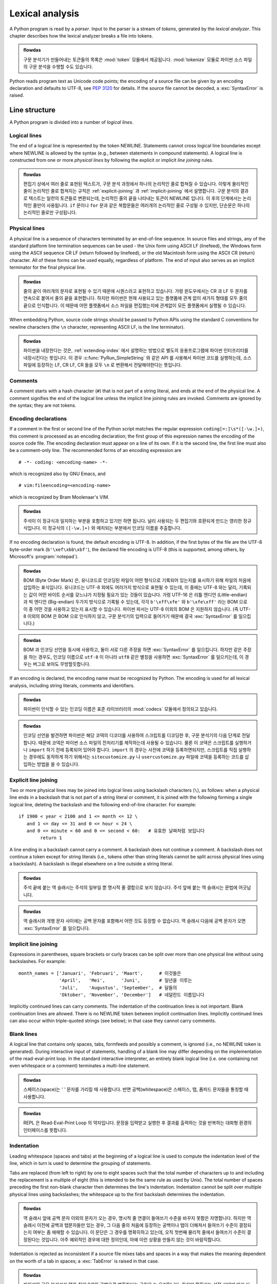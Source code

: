 
.. _lexical:

****************
Lexical analysis
****************

.. index:: lexical analysis, parser, token

A Python program is read by a *parser*.  Input to the parser is a stream of
*tokens*, generated by the *lexical analyzer*.  This chapter describes how the
lexical analyzer breaks a file into tokens.

.. admonition:: flowdas

   구문 분석기가 만들어내는 토큰들의 목록은 :mod:`token` 모듈에서 제공됩니다. :mod:`tokenize` 모듈로 파이썬 소스 파일의 구문 분석을
   수행할 수도 있습니다.

Python reads program text as Unicode code points; the encoding of a source file
can be given by an encoding declaration and defaults to UTF-8, see :pep:`3120`
for details.  If the source file cannot be decoded, a :exc:`SyntaxError` is
raised.


.. _line-structure:

Line structure
==============

.. index:: line structure

A Python program is divided into a number of *logical lines*.


.. _logical-lines:

Logical lines
-------------

.. index:: logical line, physical line, line joining, NEWLINE token

The end of a logical line is represented by the token NEWLINE.  Statements
cannot cross logical line boundaries except where NEWLINE is allowed by the
syntax (e.g., between statements in compound statements). A logical line is
constructed from one or more *physical lines* by following the explicit or
implicit *line joining* rules.

.. admonition:: flowdas

   편집기 상에서 여러 줄로 표현된 텍스트가, 구문 분석 과정에서 하나의 논리적인 줄로 합쳐질 수 있습니다.
   이렇게 물리적인 줄이 논리적인 줄로 합쳐지는 규칙은 :ref:`explicit-joining` 과 :ref:`implicit-joining` 에서 설명합니다.
   구문 분석의 결과로 텍스트는 일련의 토큰들로 변환되는데, 논리적인 줄의 끝을 나타내는 토큰이 NEWLINE 입니다. 이 후의 단계에서는
   논리적인 줄만이 사용됩니다. ``if`` 문이나 ``for`` 문과 같은 복합문들은 여러개의 논리적인 줄로 구성될 수 있지만,
   단순문은 하나의 논리적인 줄로만 구성됩니다.

.. _physical-lines:

Physical lines
--------------

A physical line is a sequence of characters terminated by an end-of-line
sequence.  In source files and strings, any of the standard platform line
termination sequences can be used - the Unix form using ASCII LF (linefeed),
the Windows form using the ASCII sequence CR LF (return followed by linefeed),
or the old Macintosh form using the ASCII CR (return) character.  All of these
forms can be used equally, regardless of platform. The end of input also serves
as an implicit terminator for the final physical line.

.. admonition:: flowdas

   줄의 끝이 여러개의 문자로 표현될 수 있기 때문에 시퀀스라고 표현하고 있습니다. 가령 윈도우에서는 CR 과 LF 두 문자를
   연속으로 붙여서 줄의 끝을 표현합니다. 하지만 파이썬은 현재 사용되고 있는 플랫폼에 관계 없이 세가지 형태를 모두 줄의
   끝으로 인식합니다. 이 때문에 어떤 플랫폼에서 소스 파일을 편집했는지에 관계없이 모든 플랫폼에서 실행될 수 있습니다.

When embedding Python, source code strings should be passed to Python APIs using
the standard C conventions for newline characters (the ``\n`` character,
representing ASCII LF, is the line terminator).

.. admonition:: flowdas

   파이썬을 내장한다는 것은, :ref:`extending-index` 에서 설명하는 방법으로 별도의 응용프로그램에 파이썬 인터프리터를
   내장시킨다는 뜻입니다. 이 경우 :c:func:`PyRun_SimpleString` 와 같은 API 를 사용해서 파이썬 코드를 실행하는데,
   소스 파일에 등장하는 LF, CR LF, CR 들을 모두 ``\n`` 로 변환해서 전달해야한다는 뜻입니다.

.. _comments:

Comments
--------

.. index:: comment, hash character
   single: # (hash); comment

A comment starts with a hash character (``#``) that is not part of a string
literal, and ends at the end of the physical line.  A comment signifies the end
of the logical line unless the implicit line joining rules are invoked. Comments
are ignored by the syntax; they are not tokens.


.. _encodings:

Encoding declarations
---------------------

.. index:: source character set, encoding declarations (source file)
   single: # (hash); source encoding declaration

If a comment in the first or second line of the Python script matches the
regular expression ``coding[=:]\s*([-\w.]+)``, this comment is processed as an
encoding declaration; the first group of this expression names the encoding of
the source code file. The encoding declaration must appear on a line of its
own. If it is the second line, the first line must also be a comment-only line.
The recommended forms of an encoding expression are ::

   # -*- coding: <encoding-name> -*-

which is recognized also by GNU Emacs, and ::

   # vim:fileencoding=<encoding-name>

which is recognized by Bram Moolenaar's VIM.

.. admonition:: flowdas

   주석이 이 정규식과 일치하는 부분을 포함하고 있기만 하면 됩니다. 널리 사용되는 두 편집기와 호환되게 만드는 영리한 정규식입니다.
   이 정규식의 ``([-\w.]+)`` 와 매치되는 부분에서 인코딩 이름을 추출합니다.

If no encoding declaration is found, the default encoding is UTF-8.  In
addition, if the first bytes of the file are the UTF-8 byte-order mark
(``b'\xef\xbb\xbf'``), the declared file encoding is UTF-8 (this is supported,
among others, by Microsoft's :program:`notepad`).

.. admonition:: flowdas

   BOM (Byte Order Mark) 은, 유니코드로 인코딩된 파일이 어떤 형식으로 기록되어 있는지를 표시하기 위해
   파일의 처음에 삽입하는 표식입니다. 유니코드는 UTF-8 외에도 여러가지 방식으로 표현될 수 있는데,
   이 중에는 UTF-8 와는 달리, 기록되는 값이 어떤 바이트 순서를 갖느냐가 지정될 필요가 있는 것들이 있습니다.
   가령 UTF-16 은 리틀 엔디언 (Little-endian) 과 빅 엔디언 (Big-endian) 두가지 방식으로 기록될 수 있는데,
   각각 ``b'\xff\xfe'`` 와 ``b'\xfe\xff'`` 라는 BOM 으로 이 중 어떤 것을 사용하고 있는지 표시할 수 있습니다.
   파이썬 파서는 UTF-8 이외의 BOM 은 지원하지 않습니다. (즉 UTF-8 이외의 BOM 은 BOM 으로 인식하지 않고,
   구문 분석기의 입력으로 들어가기 때문에 결국 :exc:`SyntaxError` 를 일으킵니다.)

.. admonition:: flowdas

   BOM 과 인코딩 선언을 동시에 사용하고, 둘이 서로 다른 주장을 하면 :exc:`SyntaxError` 를 일으킵니다.
   하지만 같은 주장을 하는 경우도, 인코딩 이름으로 ``utf-8`` 이 아니라 ``utf8`` 같은 별칭을 사용하면
   :exc:`SyntaxError` 를 일으키는데, 이 경우는 버그로 보아도 무방할듯합니다.

If an encoding is declared, the encoding name must be recognized by Python. The
encoding is used for all lexical analysis, including string literals, comments
and identifiers.

.. XXX there should be a list of supported encodings.

.. admonition:: flowdas

   파이썬이 인식할 수 있는 인코딩 이름은 표준 라이브러리의 :mod:`codecs` 모듈에서 정의되고 있습니다.

.. admonition:: flowdas

   인코딩 선언을 발견하면 파이썬은 해당 코덱의 디코더를 사용하여 스크립트를 디코딩한 후, 구문 분석기의 다음 단계로 전달합니다.
   때문에 코덱은 파이썬 소스 파일의 전처리기를 제작하는데 사용될 수 있습니다. 물론 이 코덱은 스크립트를 실행하거나
   ``import`` 하기 전에 등록되어 있어야 합니다. ``import`` 의 경우는 사전에 코덱을 등록하면되지만, 스크립트를 직접
   실행하는 경우에도 동작하게 하기 위해서는 ``sitecustomize.py`` 나 ``usercustomize.py`` 파일에 코덱을
   등록하는 코드를 삽입하는 방법을 쓸 수 있습니다.

.. _explicit-joining:

Explicit line joining
---------------------

.. index:: physical line, line joining, line continuation, backslash character

Two or more physical lines may be joined into logical lines using backslash
characters (``\``), as follows: when a physical line ends in a backslash that is
not part of a string literal or comment, it is joined with the following forming
a single logical line, deleting the backslash and the following end-of-line
character.  For example::

   if 1900 < year < 2100 and 1 <= month <= 12 \
      and 1 <= day <= 31 and 0 <= hour < 24 \
      and 0 <= minute < 60 and 0 <= second < 60:   # 유효한 날짜처럼 보입니다
           return 1

A line ending in a backslash cannot carry a comment.  A backslash does not
continue a comment.  A backslash does not continue a token except for string
literals (i.e., tokens other than string literals cannot be split across
physical lines using a backslash).  A backslash is illegal elsewhere on a line
outside a string literal.

.. admonition:: flowdas

   주석 끝에 붙는 역 슬래시는 주석의 일부일 뿐 명시적 줄 결합으로 보지 않습니다.
   주석 앞에 붙는 역 슬래시는 문법에 어긋납니다.

.. admonition:: flowdas

   역 슬래시와 개행 문자 사이에는 공백 문자를 포함해서 어떤 것도 등장할 수 없습니다.
   역 슬래시 다음에 공백 문자가 오면 :exc:`SyntaxError` 를 일으킵니다.


.. _implicit-joining:

Implicit line joining
---------------------

Expressions in parentheses, square brackets or curly braces can be split over
more than one physical line without using backslashes. For example::

   month_names = ['Januari', 'Februari', 'Maart',      # 이것들은
                  'April',   'Mei',      'Juni',       # 일년을 이루는
                  'Juli',    'Augustus', 'September',  # 달들의
                  'Oktober', 'November', 'December']   # 네덜란드 이름입니다

Implicitly continued lines can carry comments.  The indentation of the
continuation lines is not important.  Blank continuation lines are allowed.
There is no NEWLINE token between implicit continuation lines.  Implicitly
continued lines can also occur within triple-quoted strings (see below); in that
case they cannot carry comments.


.. _blank-lines:

Blank lines
-----------

.. index:: single: blank line

A logical line that contains only spaces, tabs, formfeeds and possibly a
comment, is ignored (i.e., no NEWLINE token is generated).  During interactive
input of statements, handling of a blank line may differ depending on the
implementation of the read-eval-print loop.  In the standard interactive
interpreter, an entirely blank logical line (i.e. one containing not even
whitespace or a comment) terminates a multi-line statement.

.. admonition:: flowdas

   스페이스(space)는 `' '` 문자를 가리킬 때 사용합니다. 반면 공백(whitespace)은 스페이스, 탭, 폼피드 문자들을 통칭할
   때 사용합니다.

.. admonition:: flowdas

   REPL 은 Read-Eval-Print Loop 의 약자입니다. 문장을 입력받고 실행한 후 결과를 출력하는 것을 반복하는 대화형 환경의
   인터페이스를 뜻합니다.


.. _indentation:

Indentation
-----------

.. index:: indentation, leading whitespace, space, tab, grouping, statement grouping

Leading whitespace (spaces and tabs) at the beginning of a logical line is used
to compute the indentation level of the line, which in turn is used to determine
the grouping of statements.

Tabs are replaced (from left to right) by one to eight spaces such that the
total number of characters up to and including the replacement is a multiple of
eight (this is intended to be the same rule as used by Unix).  The total number
of spaces preceding the first non-blank character then determines the line's
indentation.  Indentation cannot be split over multiple physical lines using
backslashes; the whitespace up to the first backslash determines the
indentation.

.. admonition:: flowdas

   역 슬래시 앞에 공백 문자 이외의 문자가 오는 경우, 명시적 줄 연결이 들여쓰기 수준을 바꾸지 못함은 자명합니다.
   하지만 역 슬래시 이전에 공백과 탭문자들만 있는 경우, 그 다음 줄의 처음에 등장하는 공백이나 탭이 더해져서 들여쓰기 수준이
   결정되는지 여부는 좀 애매할 수 있습니다. 이 문단은 그 경우를 명확히하고 있는데, 오직 첫번째 물리적 줄에서 들여쓰기 수준이
   결정된다는 것입니다. 아주 예외적인 경우에 대한 정의인데, 아예 이런 상황을 만들지 않는 것이 바람직합니다.

Indentation is rejected as inconsistent if a source file mixes tabs and spaces
in a way that makes the meaning dependent on the worth of a tab in spaces; a
:exc:`TabError` is raised in that case.

.. admonition:: flowdas

   파이썬의 구문 분석기가 탭을 최대 8개의 공백으로 변환한다는 규칙은 늘 유지됩니다. 하지만 편집기는 설정 상태에 따라
   다른 값을 사용하고 있을 수 있습니다. 만약 이 설정 상태에 따라 코드가 다르게 해석될 수 있다면 문제점을 발견하기가
   무척 어렵게 됩니다. 때문에 이런 가능성이 있는 경우 :exc:`TabError` 를 일으킵니다. 탭과 공백을 섞어 쓰더라도,
   다르게 해석될 여지가 없는 경우는 예외를 발생시키지 않습니다. 다르게 해석된다는 것은 문장들의 묶음이 다르게 결정된다는
   것을 뜻합니다.

.. admonition:: flowdas

   :exc:`TabError` 는 :exc:`SyntaxError` 의 서브 클래스입니다. 이처럼 구문분석 단계에서 발생하는 오류는
   :exc:`SyntaxError` 로 이어집니다.

**Cross-platform compatibility note:** because of the nature of text editors on
non-UNIX platforms, it is unwise to use a mixture of spaces and tabs for the
indentation in a single source file.  It should also be noted that different
platforms may explicitly limit the maximum indentation level.

A formfeed character may be present at the start of the line; it will be ignored
for the indentation calculations above.  Formfeed characters occurring elsewhere
in the leading whitespace have an undefined effect (for instance, they may reset
the space count to zero).

.. index:: INDENT token, DEDENT token

The indentation levels of consecutive lines are used to generate INDENT and
DEDENT tokens, using a stack, as follows.

Before the first line of the file is read, a single zero is pushed on the stack;
this will never be popped off again.  The numbers pushed on the stack will
always be strictly increasing from bottom to top.  At the beginning of each
logical line, the line's indentation level is compared to the top of the stack.
If it is equal, nothing happens. If it is larger, it is pushed on the stack, and
one INDENT token is generated.  If it is smaller, it *must* be one of the
numbers occurring on the stack; all numbers on the stack that are larger are
popped off, and for each number popped off a DEDENT token is generated.  At the
end of the file, a DEDENT token is generated for each number remaining on the
stack that is larger than zero.

Here is an example of a correctly (though confusingly) indented piece of Python
code::

   def perm(l):
           # l 의 모든 순열의 리스트를 계산합니다
       if len(l) <= 1:
                     return [l]
       r = []
       for i in range(len(l)):
                s = l[:i] + l[i+1:]
                p = perm(s)
                for x in p:
                 r.append(l[i:i+1] + x)
       return r

The following example shows various indentation errors::

    def perm(l):                       # 에러: 첫 줄을 들여쓰기 했습니다
   for i in range(len(l)):             # 에러: 들여쓰지 않았습니다
       s = l[:i] + l[i+1:]
           p = perm(l[:i] + l[i+1:])   # 에러: 예기치 않은 들여쓰기
           for x in p:
                   r.append(l[i:i+1] + x)
               return r                # 에러: 일관성 없는 내어쓰기

(Actually, the first three errors are detected by the parser; only the last
error is found by the lexical analyzer --- the indentation of ``return r`` does
not match a level popped off the stack.)


.. _whitespace:

Whitespace between tokens
-------------------------

Except at the beginning of a logical line or in string literals, the whitespace
characters space, tab and formfeed can be used interchangeably to separate
tokens.  Whitespace is needed between two tokens only if their concatenation
could otherwise be interpreted as a different token (e.g., ab is one token, but
a b is two tokens).

.. admonition:: flowdas

   반대로 토큰 사이에 공백이 꼭 필요하지 않은 경우에, 공백을 넣는 것은 공백을 넣지 않은 것과 동일한 결과를 줍니다.
   가령 `-5` 는 `-` 와 `5` 두개의 토큰으로 구성됩니다. 이를 `- 5` 로 써도 같은 결과를 줍니다.
   또한 ``' hello '.strip()`` 처럼 리터럴의 메서드를 호출하는 것은 자연스러운 표현입니다. 하지만 숫자 리터럴의 경우는
   ``.`` 이 소수점으로 해석되기 때문에 사용하기가 곤란합니다. 이런 경우 ``.`` 앞에 공백을 삽입하면 됩니다. ``7 .bit_length()``. (물론 괄호로 둘러싸도 됩니다.)


.. _other-tokens:

Other tokens
============

Besides NEWLINE, INDENT and DEDENT, the following categories of tokens exist:
*identifiers*, *keywords*, *literals*, *operators*, and *delimiters*. Whitespace
characters (other than line terminators, discussed earlier) are not tokens, but
serve to delimit tokens. Where ambiguity exists, a token comprises the longest
possible string that forms a legal token, when read from left to right.


.. _identifiers:

Identifiers and keywords
========================

.. index:: identifier, name

Identifiers (also referred to as *names*) are described by the following lexical
definitions.

The syntax of identifiers in Python is based on the Unicode standard annex
UAX-31, with elaboration and changes as defined below; see also :pep:`3131` for
further details.

Within the ASCII range (U+0001..U+007F), the valid characters for identifiers
are the same as in Python 2.x: the uppercase and lowercase letters ``A`` through
``Z``, the underscore ``_`` and, except for the first character, the digits
``0`` through ``9``.

Python 3.0 introduces additional characters from outside the ASCII range (see
:pep:`3131`).  For these characters, the classification uses the version of the
Unicode Character Database as included in the :mod:`unicodedata` module.

Identifiers are unlimited in length.  Case is significant.

.. admonition:: flowdas

   대소문자가 구분된다는 뜻입니다. 유니코드에서는 대문자와 소문자외에도 타이틀문자가 있습니다.
   주로 여러개의 글자가 합쳐서 만들어진 글자들 때문인데, 제목으로 사용되는 단어들을 첫글자만 대문자로 만드는 경우를 위한 것입니다.
   이 세가지를 모두 지칭하기 위해 케이스라는 단어를 사용합니다.

.. productionlist::
   identifier: `xid_start` `xid_continue`*
   id_start: <all characters in general categories Lu, Ll, Lt, Lm, Lo, Nl, the underscore, and characters with the Other_ID_Start property>
   id_continue: <all characters in `id_start`, plus characters in the categories Mn, Mc, Nd, Pc and others with the Other_ID_Continue property>
   xid_start: <all characters in `id_start` whose NFKC normalization is in "id_start xid_continue*">
   xid_continue: <all characters in `id_continue` whose NFKC normalization is in "id_continue*">

The Unicode category codes mentioned above stand for:

.. admonition:: flowdas

   유니코드에서 엄밀히 정의된 개념을 나타내는 것들이기 때문에, 대부분 번역하지 않고 그대로 둡니다.

* *Lu* - uppercase letters
* *Ll* - lowercase letters
* *Lt* - titlecase letters
* *Lm* - modifier letters
* *Lo* - other letters
* *Nl* - letter numbers
* *Mn* - nonspacing marks
* *Mc* - spacing combining marks
* *Nd* - decimal numbers
* *Pc* - connector punctuations
* *Other_ID_Start* - explicit list of characters in `PropList.txt
  <http://www.unicode.org/Public/11.0.0/ucd/PropList.txt>`_ to support backwards
  compatibility
* *Other_ID_Continue* - likewise

.. admonition:: flowdas

   *Other_ID_Start* 는 6개의 유니코드 문자 U+1885, U+1886, U+2118, U+212E, U+309B, U+309C 를,
   *Other_ID_Continue* 는 12개의 유니코드 문자: U+00B7, U+0387, U+1369..U+1371, U+19DA 를 뜻합니다.

All identifiers are converted into the normal form NFKC while parsing; comparison
of identifiers is based on NFKC.

.. admonition:: flowdas

   유니코드에는 그 생김새와 역할이 동일함에도 불구하고 다른 코드가 할당되어 있는 문자들이 있습니다. 생김새가 다르더라도
   의미적으로 동등한 경우도 있습니다. 이런 문자들을 다른 것으로 인식한다면, 편집기를 통해 사용자는 같은 식별자를 쓰고
   있다고 생각하지만, 실제로 파이썬은 다른 식별자로 취급하고 있는 경우가 발생할 수 있습니다. 이런 경우를 최소화하기 위해
   식별자를 정규화(normalization)라는 과정을 거쳐 어떤 표준적인 형태로 변경한 후에 비교합니다. 유니코드가 정의하고 있는
   정규화 방법은 여러가지가 있습니다: NFD, NFC, NFKD, NFKC. 이 중 식별자의 비교에 사용하고 있는 NFKC 는
   NFKD(호환 분해, compatibility decomposition)후에 정준 결합(canonical composition)하는 방식입니다.
   한글의 경우를 예로 들어보자면, `오`(U+C624) 를 호환 분해 하면 `ㅇㅗ`(U+110B, U+1169; 한글 조합형 자모 영역) 가 됩니다.
   이를 다시 정준 결합하면 `오`(U+C624) 가 됩니다. 원래 값과 같은 값이 되어 쓸데없는 짓을 한 것처럼 보이겠지만, 원래 값이
   (비슷한 모양이지만 사실은 다른 코드 값을 갖는) `ㅇㅗ`(U+3147, U+3157; 한글 호환 자모 영역) 인 경우도 `오` (U+C624)로
   변환됨에 주목한다면, 그 목적을 짐작할 수 있을 것입니다. 정규화의 세부 사항은 이 예 보다는 훨씬 다양한 상황을 다룹니다.
   자세한 내용은 유니코드 표준 부속서 UAX-15 에서 찾을 수 있습니다. 파이썬의 표준 라이브러리 :mod:`unicodedata` 는
   :func:`unicodedata.normalize()` 라는 함수를 통해 정규화를 제공하고 있습니다.
   ``normalize('NFKC', 'ㅇㅗ')`` 를 실행하면 `오` 가 얻어집니다. 이 때문에 ``오=5; print(ㅇㅗ)`` 는 두 변수를
   같은 것으로 취급합니다. 하지만 ASCII 이외의 유니코드를 식별자로 사용하지 않는다면 이런 문제를 만날 일은 없습니다.
   마지막으로 macOS 를 사용하는 경우, OS 가 출력할 때 NFKC 를 적용하기 때문에 분해된 형태를 보기가 어렵습니다.
   이런 경우 문자열의 길이를 확인하면 됩니다.

A non-normative HTML file listing all valid identifier characters for Unicode
4.1 can be found at
https://www.dcl.hpi.uni-potsdam.de/home/loewis/table-3131.html.

.. admonition:: flowdas

   *ID_Start* 와 *ID_Continue* 를 목록화하고 있는데, 브라우저가 폰트를 지원하는 문자들은 그 모습을 볼 수 있도록 구성되어
   있습니다.


.. _keywords:

Keywords
--------

.. index::
   single: keyword
   single: reserved word

The following identifiers are used as reserved words, or *keywords* of the
language, and cannot be used as ordinary identifiers.  They must be spelled
exactly as written here:

.. sourcecode:: text

   False      await      else       import     pass
   None       break      except     in         raise
   True       class      finally    is         return
   and        continue   for        lambda     try
   as         def        from       nonlocal   while
   assert     del        global     not        with
   async      elif       if         or         yield

.. admonition:: flowdas

   파이썬 3.6 까지는 await 와 async 가 이 목록에 포함되지 않았습니다. 이 것들은 평소에는 일반 식별자로 사용될 수 있었는데,
   코루틴의 바디에서는 키워드로 취급되었습니다.
   또한, async 를 식별자로 사용하더라도 ``async def`` 와 같은 문맥에서는 식별자로 인식되지 않았습니다.

   파이썬 3.7 부터는 async 와 await 모두 정식 키워드가 됩니다. 때문에 어느 곳에서도 식별자로 사용될 수 없습니다.

.. index::
   single: _, identifiers
   single: __, identifiers

.. _id-classes:

Reserved classes of identifiers
-------------------------------

Certain classes of identifiers (besides keywords) have special meanings.  These
classes are identified by the patterns of leading and trailing underscore
characters:

``_*``
   Not imported by ``from module import *``.  The special identifier ``_`` is used
   in the interactive interpreter to store the result of the last evaluation; it is
   stored in the :mod:`builtins` module.  When not in interactive mode, ``_``
   has no special meaning and is not defined. See section :ref:`import`.

   .. admonition:: flowdas

      식별자가 이런 형태를 갖고 있더라도, ``__all__`` 변수에 포함되어 있다면 ``from module import *`` 에
      의해 임포트 됩니다.

   .. note::

      The name ``_`` is often used in conjunction with internationalization;
      refer to the documentation for the :mod:`gettext` module for more
      information on this convention.

      .. admonition:: flowdas

         예를 들어, :func:`gettext.install()` 함수는 ``_()`` 함수를 :mod:`builtins` 모듈에 설치합니다.
         이 함수는 국제화 과정에서 변환되어야 하는 문자열들을 이런 형태로 감싸는데 사용됩니다. ``_('hello')``.

``__*__``
   System-defined names. These names are defined by the interpreter and its
   implementation (including the standard library).  Current system names are
   discussed in the :ref:`specialnames` section and elsewhere.  More will likely
   be defined in future versions of Python.  *Any* use of ``__*__`` names, in
   any context, that does not follow explicitly documented use, is subject to
   breakage without warning.

``__*``
   Class-private names.  Names in this category, when used within the context of a
   class definition, are re-written to use a mangled form to help avoid name
   clashes between "private" attributes of base and derived classes. See section
   :ref:`atom-identifiers`.


.. _literals:

Literals
========

.. index:: literal, constant

Literals are notations for constant values of some built-in types.


.. index:: string literal, bytes literal, ASCII
   single: ' (single quote); string literal
   single: " (double quote); string literal
   single: u'; string literal
   single: u"; string literal
.. _strings:

String and Bytes literals
-------------------------

String literals are described by the following lexical definitions:

.. productionlist::
   stringliteral: [`stringprefix`](`shortstring` | `longstring`)
   stringprefix: "r" | "u" | "R" | "U" | "f" | "F"
               : | "fr" | "Fr" | "fR" | "FR" | "rf" | "rF" | "Rf" | "RF"
   shortstring: "'" `shortstringitem`* "'" | '"' `shortstringitem`* '"'
   longstring: "'''" `longstringitem`* "'''" | '"""' `longstringitem`* '"""'
   shortstringitem: `shortstringchar` | `stringescapeseq`
   longstringitem: `longstringchar` | `stringescapeseq`
   shortstringchar: <any source character except "\" or newline or the quote>
   longstringchar: <any source character except "\">
   stringescapeseq: "\" <any source character>

.. productionlist::
   bytesliteral: `bytesprefix`(`shortbytes` | `longbytes`)
   bytesprefix: "b" | "B" | "br" | "Br" | "bR" | "BR" | "rb" | "rB" | "Rb" | "RB"
   shortbytes: "'" `shortbytesitem`* "'" | '"' `shortbytesitem`* '"'
   longbytes: "'''" `longbytesitem`* "'''" | '"""' `longbytesitem`* '"""'
   shortbytesitem: `shortbyteschar` | `bytesescapeseq`
   longbytesitem: `longbyteschar` | `bytesescapeseq`
   shortbyteschar: <any ASCII character except "\" or newline or the quote>
   longbyteschar: <any ASCII character except "\">
   bytesescapeseq: "\" <any ASCII character>

One syntactic restriction not indicated by these productions is that whitespace
is not allowed between the :token:`stringprefix` or :token:`bytesprefix` and the
rest of the literal. The source character set is defined by the encoding
declaration; it is UTF-8 if no encoding declaration is given in the source file;
see section :ref:`encodings`.

.. index:: triple-quoted string, Unicode Consortium, raw string
   single: """; string literal
   single: '''; string literal

In plain English: Both types of literals can be enclosed in matching single quotes
(``'``) or double quotes (``"``).  They can also be enclosed in matching groups
of three single or double quotes (these are generally referred to as
*triple-quoted strings*).  The backslash (``\``) character is used to escape
characters that otherwise have a special meaning, such as newline, backslash
itself, or the quote character.

.. index::
   single: b'; bytes literal
   single: b"; bytes literal

Bytes literals are always prefixed with ``'b'`` or ``'B'``; they produce an
instance of the :class:`bytes` type instead of the :class:`str` type.  They
may only contain ASCII characters; bytes with a numeric value of 128 or greater
must be expressed with escapes.

.. index::
   single: r'; raw string literal
   single: r"; raw string literal

Both string and bytes literals may optionally be prefixed with a letter ``'r'``
or ``'R'``; such strings are called :dfn:`raw strings` and treat backslashes as
literal characters.  As a result, in string literals, ``'\U'`` and ``'\u'``
escapes in raw strings are not treated specially. Given that Python 2.x's raw
unicode literals behave differently than Python 3.x's the ``'ur'`` syntax
is not supported.

.. admonition:: flowdas

   파이썬 2.x 에서는 문자열 리터럴의 앞에 `'ur'` 을 붙여서 날 유니코드 리터럴을 만들 수 있는데,
   이 경우는 특별히 `'\U'` 와 `'\u'` 이스케이프를 유니코드 문자열에서와 동일하게 처리합니다.
   파이썬 3.x 는 이 기능을 지원하지 않습니다.

   한편 파이썬 3.0 에서는 기본 문자열이 유니코드이기 때문에 리터럴 앞에 `'u'` 를 붙이는 표현을 지원하지 않았으나,
   파이썬 2.x 와 3.x 에서 동시에 실행될 수 있는 코드 작성을 지원하기 위해 파이썬 3.3 부터 지원하기 시작했습니다.
   그런데 `'ur'` 을 붙이는 경우는 `'r'` 을 붙이는 경우와 동일한 결과를 주어야 하는데, 앞서 언급한 것처럼
   `'\U'` 와 `'\u'` 이스케이프 지원여부에 있어서 이미 파이썬 2.x 와 차이가 나기 시작했습니다.
   이 때문에 `'ur'` 을 붙이는 리터럴을 지원하지 않기로 했습니다. 사용하면 :exc:`SyntaxError` 를 일으킵니다.

.. versionadded:: 3.3
   The ``'rb'`` prefix of raw bytes literals has been added as a synonym
   of ``'br'``.

   .. admonition:: flowdas

      예전에는 리터럴 접두어를 여러개 사용하는 경우, 정해진 순서대로 사용해야만 했습니다. 즉 ``'br'`` 은 가능하지만
      ``'rb'`` 는 허락되지 않는 식입니다. 이는 쓸데없이 프로그래머의 기억력을 시험하는 것이고, 모든
      조합을 허락하는 방향으로 수정되었습니다. 구문 정의를 보면 분명하게 드러납니다.

.. versionadded:: 3.3
   Support for the unicode legacy literal (``u'value'``) was reintroduced
   to simplify the maintenance of dual Python 2.x and 3.x codebases.
   See :pep:`414` for more information.

.. index::
   single: f'; formatted string literal
   single: f"; formatted string literal

A string literal with ``'f'`` or ``'F'`` in its prefix is a
:dfn:`formatted string literal`; see :ref:`f-strings`.  The ``'f'`` may be
combined with ``'r'``, but not with ``'b'`` or ``'u'``, therefore raw
formatted strings are possible, but formatted bytes literals are not.

In triple-quoted literals, unescaped newlines and quotes are allowed (and are
retained), except that three unescaped quotes in a row terminate the literal.  (A
"quote" is the character used to open the literal, i.e. either ``'`` or ``"``.)

.. index:: physical line, escape sequence, Standard C, C
   single: \ (backslash); escape sequence
   single: \\; escape sequence
   single: \a; escape sequence
   single: \b; escape sequence
   single: \f; escape sequence
   single: \n; escape sequence
   single: \r; escape sequence
   single: \t; escape sequence
   single: \v; escape sequence
   single: \x; escape sequence
   single: \N; escape sequence
   single: \u; escape sequence
   single: \U; escape sequence

Unless an ``'r'`` or ``'R'`` prefix is present, escape sequences in string and
bytes literals are interpreted according to rules similar to those used by
Standard C.  The recognized escape sequences are:

+-----------------+---------------------------------+-------+
| Escape Sequence | Meaning                         | Notes |
+=================+=================================+=======+
| ``\newline``    | Backslash and newline ignored   |       |
+-----------------+---------------------------------+-------+
| ``\\``          | Backslash (``\``)               |       |
+-----------------+---------------------------------+-------+
| ``\'``          | Single quote (``'``)            |       |
+-----------------+---------------------------------+-------+
| ``\"``          | Double quote (``"``)            |       |
+-----------------+---------------------------------+-------+
| ``\a``          | ASCII Bell (BEL)                |       |
+-----------------+---------------------------------+-------+
| ``\b``          | ASCII Backspace (BS)            |       |
+-----------------+---------------------------------+-------+
| ``\f``          | ASCII Formfeed (FF)             |       |
+-----------------+---------------------------------+-------+
| ``\n``          | ASCII Linefeed (LF)             |       |
+-----------------+---------------------------------+-------+
| ``\r``          | ASCII Carriage Return (CR)      |       |
+-----------------+---------------------------------+-------+
| ``\t``          | ASCII Horizontal Tab (TAB)      |       |
+-----------------+---------------------------------+-------+
| ``\v``          | ASCII Vertical Tab (VT)         |       |
+-----------------+---------------------------------+-------+
| ``\ooo``        | Character with octal value      | (1,3) |
|                 | *ooo*                           |       |
+-----------------+---------------------------------+-------+
| ``\xhh``        | Character with hex value *hh*   | (2,3) |
+-----------------+---------------------------------+-------+

Escape sequences only recognized in string literals are:

+-----------------+---------------------------------+-------+
| Escape Sequence | Meaning                         | Notes |
+=================+=================================+=======+
| ``\N{name}``    | Character named *name* in the   | \(4)  |
|                 | Unicode database                |       |
+-----------------+---------------------------------+-------+
| ``\uxxxx``      | Character with 16-bit hex value | \(5)  |
|                 | *xxxx*                          |       |
+-----------------+---------------------------------+-------+
| ``\Uxxxxxxxx``  | Character with 32-bit hex value | \(6)  |
|                 | *xxxxxxxx*                      |       |
+-----------------+---------------------------------+-------+

Notes:

(1)
   As in Standard C, up to three octal digits are accepted.

(2)
   Unlike in Standard C, exactly two hex digits are required.

(3)
   In a bytes literal, hexadecimal and octal escapes denote the byte with the
   given value. In a string literal, these escapes denote a Unicode character
   with the given value.

(4)
   .. versionchanged:: 3.3
      Support for name aliases [#]_ has been added.

(5)
   Exactly four hex digits are required.

(6)
   Any Unicode character can be encoded this way.  Exactly eight hex digits
   are required.


.. index:: unrecognized escape sequence

Unlike Standard C, all unrecognized escape sequences are left in the string
unchanged, i.e., *the backslash is left in the result*.  (This behavior is
useful when debugging: if an escape sequence is mistyped, the resulting output
is more easily recognized as broken.)  It is also important to note that the
escape sequences only recognized in string literals fall into the category of
unrecognized escapes for bytes literals.

   .. versionchanged:: 3.6
      Unrecognized escape sequences produce a DeprecationWarning.  In
      some future version of Python they will be a SyntaxError.

Even in a raw literal, quotes can be escaped with a backslash, but the
backslash remains in the result; for example, ``r"\""`` is a valid string
literal consisting of two characters: a backslash and a double quote; ``r"\"``
is not a valid string literal (even a raw string cannot end in an odd number of
backslashes).  Specifically, *a raw literal cannot end in a single backslash*
(since the backslash would escape the following quote character).  Note also
that a single backslash followed by a newline is interpreted as those two
characters as part of the literal, *not* as a line continuation.

.. admonition:: flowdas

   날 리터럴에만 해당하는 내용입니다. 보통 리터럴에서는 줄 결합으로 인식됩니다.

.. _string-concatenation:

String literal concatenation
----------------------------

Multiple adjacent string or bytes literals (delimited by whitespace), possibly
using different quoting conventions, are allowed, and their meaning is the same
as their concatenation.  Thus, ``"hello" 'world'`` is equivalent to
``"helloworld"``.  This feature can be used to reduce the number of backslashes
needed, to split long strings conveniently across long lines, or even to add
comments to parts of strings, for example::

   re.compile("[A-Za-z_]"       # 영문자 또는 밑줄
              "[A-Za-z0-9_]*"   # 영문자, 숫자 또는 밑줄
             )

.. admonition:: flowdas

   두 문자열 리터럴 사이에 공백이 없어도 됩니다.

.. admonition:: flowdas

   문자열 리터럴과 바이트열 리터럴을 이어붙이는 것은 허용되지 않습니다. 시도하면 :exc:`SyntaxError` 를 일으킵니다.

Note that this feature is defined at the syntactical level, but implemented at
compile time.  The '+' operator must be used to concatenate string expressions
at run time.  Also note that literal concatenation can use different quoting
styles for each component (even mixing raw strings and triple quoted strings),
and formatted string literals may be concatenated with plain string literals.

.. admonition:: flowdas

   파이썬 코드를 바이트코드로 변환하는 단계를 컴파일 단계라고 합니다. 이 바이트 코드를 실행하는 단계를 실행 단계라고 합니다.
   컴파일 시점에 이어붙이기가 구현된다는 말의 뜻은, 바이트코드에 이미 이어붙여진 문자열 리터럴이 들어가고, 실행 시점에서는
   이어붙이기가 발생하지 않는다는 뜻입니다. 그러면 실행시점에 값이 구해지는 f-문자열이 포함될 경우 어떻게 되는가 하는 의문이
   들 수 있습니다. 컴파일 시점에 이어붙이기가 일어나지만 그 결과가 f-문자열입니다.


.. index::
   single: formatted string literal
   single: interpolated string literal
   single: string; formatted literal
   single: string; interpolated literal
   single: f-string
   single: {} (curly brackets); in formatted string literal
   single: ! (exclamation); in formatted string literal
   single: : (colon); in formatted string literal
.. _f-strings:

Formatted string literals
-------------------------

.. versionadded:: 3.6

A :dfn:`formatted string literal` or :dfn:`f-string` is a string literal
that is prefixed with ``'f'`` or ``'F'``.  These strings may contain
replacement fields, which are expressions delimited by curly braces ``{}``.
While other string literals always have a constant value, formatted strings
are really expressions evaluated at run time.

Escape sequences are decoded like in ordinary string literals (except when
a literal is also marked as a raw string).  After decoding, the grammar
for the contents of the string is:

.. productionlist::
   f_string: (`literal_char` | "{{" | "}}" | `replacement_field`)*
   replacement_field: "{" `f_expression` ["!" `conversion`] [":" `format_spec`] "}"
   f_expression: (`conditional_expression` | "*" `or_expr`)
               :   ("," `conditional_expression` | "," "*" `or_expr`)* [","]
               : | `yield_expression`
   conversion: "s" | "r" | "a"
   format_spec: (`literal_char` | NULL | `replacement_field`)*
   literal_char: <any code point except "{", "}" or NULL>

The parts of the string outside curly braces are treated literally,
except that any doubled curly braces ``'{{'`` or ``'}}'`` are replaced
with the corresponding single curly brace.  A single opening curly
bracket ``'{'`` marks a replacement field, which starts with a
Python expression.  After the expression, there may be a conversion field,
introduced by an exclamation point ``'!'``.  A format specifier may also
be appended, introduced by a colon ``':'``.  A replacement field ends
with a closing curly bracket ``'}'``.

Expressions in formatted string literals are treated like regular
Python expressions surrounded by parentheses, with a few exceptions.
An empty expression is not allowed, and a :keyword:`lambda` expression
must be surrounded by explicit parentheses.  Replacement expressions
can contain line breaks (e.g. in triple-quoted strings), but they
cannot contain comments.  Each expression is evaluated in the context
where the formatted string literal appears, in order from left to right.

If a conversion is specified, the result of evaluating the expression
is converted before formatting.  Conversion ``'!s'`` calls :func:`str` on
the result, ``'!r'`` calls :func:`repr`, and ``'!a'`` calls :func:`ascii`.

The result is then formatted using the :func:`format` protocol.  The
format specifier is passed to the :meth:`__format__` method of the
expression or conversion result.  An empty string is passed when the
format specifier is omitted.  The formatted result is then included in
the final value of the whole string.

Top-level format specifiers may include nested replacement fields. These nested
fields may include their own conversion fields and :ref:`format specifiers
<formatspec>`, but may not include more deeply-nested replacement fields. The
:ref:`format specifier mini-language <formatspec>` is the same as that used by
the string .format() method.

Formatted string literals may be concatenated, but replacement fields
cannot be split across literals.

Some examples of formatted string literals::

   >>> name = "Fred"
   >>> f"He said his name is {name!r}."
   "He said his name is 'Fred'."
   >>> f"He said his name is {repr(name)}."  # repr() 은 !r 과 같습니다
   "He said his name is 'Fred'."
   >>> width = 10
   >>> precision = 4
   >>> value = decimal.Decimal("12.34567")
   >>> f"result: {value:{width}.{precision}}"  # 중첩된 필드
   'result:      12.35'
   >>> today = datetime(year=2017, month=1, day=27)
   >>> f"{today:%B %d, %Y}"  # 날짜 포맷 지정자 사용
   'January 27, 2017'
   >>> number = 1024
   >>> f"{number:#0x}"  # 정수 포맷 지정자 사용
   '0x400'

.. admonition:: flowdas

   원문에서는 ``'January 27, 2017'`` 가 출력된다고 나와있으나, 이는 오류입니다. ``'Jan 27, 2017'`` 가 실제 결과입니다.

A consequence of sharing the same syntax as regular string literals is
that characters in the replacement fields must not conflict with the
quoting used in the outer formatted string literal::

   f"abc {a["x"]} def"    # 에러: 바깥 문자열 리터럴이 너무 일찍 종료되었습니다
   f"abc {a['x']} def"    # 해결 방법: 다른 따옴표를 사용하세요

Backslashes are not allowed in format expressions and will raise
an error::

   f"newline: {ord('\n')}"  # SyntaxError 를 일으킵니다

To include a value in which a backslash escape is required, create
a temporary variable.

   >>> newline = ord('\n')
   >>> f"newline: {newline}"
   'newline: 10'

Formatted string literals cannot be used as docstrings, even if they do not
include expressions.

::

   >>> def foo():
   ...     f"Not a docstring"
   ...
   >>> foo.__doc__ is None
   True

See also :pep:`498` for the proposal that added formatted string literals,
and :meth:`str.format`, which uses a related format string mechanism.

.. admonition:: flowdas

   포맷 바이트열 리터럴을 지원하지 않는 가장 중요한 이유는 포맷 프로토콜이 바이트열을 제공하지 않는다는 것입니다.

.. admonition:: flowdas

   포멧 문자열 리터럴이 수용하는 표현식은 그 본래의 목적에 비해 지나치다 싶을 정도로 자유도가 높습니다.
   구문 해석적으로 문제가 없는 이상 파이썬의 표현식 전체를 허락하려고 하고 있습니다. 그 중간 지대를 설정하는 것이
   까다롭기 때문일 것으로 짐작되는데, 다음과 같은 괴상한 상황도 발생합니다.

    >>> list((lambda: f"{yield 1}")())
    [1]

    치환 표현식을 남용하지 말고 읽기 쉬운 상태를 유지하는 것이 바람직합니다.

.. admonition:: flowdas

   치환 표현식은 임의의 인스턴스를 돌려줄 수 있습니다. 최종 출력을 결정하는 것은 이 인스턴스의 ``__format__()`` 메서드 인데,
   얼마든지 새로 정의할 수 있는 메서드입니다. ``':'`` 문자 뒤에 오는 포맷 지정자를 처리하는 것도 같은 메쏘드이기 때문에,
   인스턴스 전용의 포맷 지정자를 정의하는 것도 가능합니다.

.. admonition:: flowdas

   :meth:`str.format()` 은 그 형식이 포맷 문자열 리터럴과 유사하기 때문에, 포맷 문자열 리터럴이 지원되지 않는 3.6 이전의
   버전에서는 이런 식으로 그 표현의 일부를 흉내낼 수 있습니다.

      >>> def f(s):
      ...     frame = sys._getframe(1)
      ...     return s.format(**frame.f_locals)
      ...
      >>> name = "Fred"
      >>> f"He said his name is {name!r}."
      "He said his name is 'Fred'."
      >>> width = 10
      >>> precision = 4
      >>> value = decimal.Decimal("12.34567")
      >>> f("result: {value:{width}.{precision}}")
      'result:      12.35'
      >>> today = datetime(year=2017, month=1, day=27)
      >>> f("{today:%b %d, %Y}")
      'Jan 27, 2017'
      >>> number = 1024
      >>> f("{number:#0x}")
      '0x400'

.. _numbers:

Numeric literals
----------------

.. index:: number, numeric literal, integer literal
   floating point literal, hexadecimal literal
   octal literal, binary literal, decimal literal, imaginary literal, complex literal

There are three types of numeric literals: integers, floating point numbers, and
imaginary numbers.  There are no complex literals (complex numbers can be formed
by adding a real number and an imaginary number).

Note that numeric literals do not include a sign; a phrase like ``-1`` is
actually an expression composed of the unary operator '``-``' and the literal
``1``.

.. admonition:: flowdas

   파이썬의 ``float`` 형이 표현하는 값을 가리키는데 "실수(real number)" 라는 용어를 사용합니다.
   하지만 다른 대부분의 언어들과 마찬가지로 실제값은 부동소수점수 (floating point number) 로 표현되는데,
   그 정밀도가 유한하기 때문에 무리수와 이진법 표현에서 무한히 반복되는 유리수를 표현할 수 없습니다.
   사실 상 실수를 유한한 개수의 유리수들 중 하나로 근사한 값을 사용하는 것입니다. 때문에 엄밀히 따지자면 부동소수점수가
   더 정확한 표현이지만, 그 용도가 실수를 다루기 위한 것이기 때문에 간단히 실수라고 표기합니다.


.. index::
   single: 0b; integer literal
   single: 0o; integer literal
   single: 0x; integer literal
   single: _ (underscore); in numeric literal

.. _integers:

Integer literals
----------------

Integer literals are described by the following lexical definitions:

.. productionlist::
   integer: `decinteger` | `bininteger` | `octinteger` | `hexinteger`
   decinteger: `nonzerodigit` (["_"] `digit`)* | "0"+ (["_"] "0")*
   bininteger: "0" ("b" | "B") (["_"] `bindigit`)+
   octinteger: "0" ("o" | "O") (["_"] `octdigit`)+
   hexinteger: "0" ("x" | "X") (["_"] `hexdigit`)+
   nonzerodigit: "1"..."9"
   digit: "0"..."9"
   bindigit: "0" | "1"
   octdigit: "0"..."7"
   hexdigit: `digit` | "a"..."f" | "A"..."F"

There is no limit for the length of integer literals apart from what can be
stored in available memory.

Underscores are ignored for determining the numeric value of the literal.  They
can be used to group digits for enhanced readability.  One underscore can occur
between digits, and after base specifiers like ``0x``.

Note that leading zeros in a non-zero decimal number are not allowed. This is
for disambiguation with C-style octal literals, which Python used before version
3.0.

Some examples of integer literals::

   7     2147483647                        0o177    0b100110111
   3     79228162514264337593543950336     0o377    0xdeadbeef
         100_000_000_000                   0b_1110_0101

.. versionchanged:: 3.6
   Underscores are now allowed for grouping purposes in literals.

.. admonition:: flowdas

   접두어 ``0b`` 나 ``0B`` 는 이진수 리터럴, ``0o`` 나 ``0O`` 는 8진수 리터럴, ``0x`` 나 ``0X`` 는 16진수 리터럴을 표현할 때 사용됩니다.


.. index::
   single: . (dot); in numeric literal
   single: e; in numeric literal
   single: _ (underscore); in numeric literal
.. _floating:

Floating point literals
-----------------------

Floating point literals are described by the following lexical definitions:

.. productionlist::
   floatnumber: `pointfloat` | `exponentfloat`
   pointfloat: [`digitpart`] `fraction` | `digitpart` "."
   exponentfloat: (`digitpart` | `pointfloat`) `exponent`
   digitpart: `digit` (["_"] `digit`)*
   fraction: "." `digitpart`
   exponent: ("e" | "E") ["+" | "-"] `digitpart`

Note that the integer and exponent parts are always interpreted using radix 10.
For example, ``077e010`` is legal, and denotes the same number as ``77e10``. The
allowed range of floating point literals is implementation-dependent.  As in
integer literals, underscores are supported for digit grouping.

Some examples of floating point literals::

   3.14    10.    .001    1e100    3.14e-10    0e0    3.14_15_93

.. versionchanged:: 3.6
   Underscores are now allowed for grouping purposes in literals.

.. admonition:: flowdas

   정수 리터럴과 마찬가지로, 실수 리터럴 자체의 길이 제한은 없습니다. 하지만 파이썬의 정수는 무한 길이 정수를 지원하고 있는 반면,
   실수는 고정된 크기의 메모리에 저장됩니다. 이 때문에 리터럴에 아무리 많은 숫자가 표현되더라도 실제 저장되는 값은 그 값의
   근사값입니다.

.. admonition:: flowdas

   리터럴의 허락된 범위가 구현 세부 사항이라는 뜻은, 파이썬은 실수를 표시하기 위해 플랫폼의 배정도 실수 표현을 그대로 사용하고,
   이 표현은 플랫폼마다 다를 수 있다는 뜻입니다. 하지만 현대적인 대부분의 플랫폼에서는 IEEE 754 가 정의하는 배정도 부동 소수점
   표현을 사용하기 때문에 대체로 같습니다. 현재 플랫폼에서 지원되는 가장 큰 실수는 :attr:`sys.float_info.max` 이고,
   가장 작은 실수는 그 것의 음의 값입니다. 절대값이 가장 작은 실수는 :attr:`sys.float_info.min` 입니다.
   IEEE 754 에서 두 값은 각각 ``1.7976931348623157e+308`` 과 ``2.2250738585072014e-308`` 입니다.


.. index::
   single: j; in numeric literal
.. _imaginary:

Imaginary literals
------------------

Imaginary literals are described by the following lexical definitions:

.. productionlist::
   imagnumber: (`floatnumber` | `digitpart`) ("j" | "J")

An imaginary literal yields a complex number with a real part of 0.0.  Complex
numbers are represented as a pair of floating point numbers and have the same
restrictions on their range.  To create a complex number with a nonzero real
part, add a floating point number to it, e.g., ``(3+4j)``.  Some examples of
imaginary literals::

   3.14j   10.j    10j     .001j   1e100j   3.14e-10j   3.14_15_93j


.. _operators:

Operators
=========

.. index:: single: operators

The following tokens are operators:

.. code-block:: none


   +       -       *       **      /       //      %      @
   <<      >>      &       |       ^       ~
   <       >       <=      >=      ==      !=


.. _delimiters:

Delimiters
==========

.. index:: single: delimiters

The following tokens serve as delimiters in the grammar:

.. code-block:: none

   (       )       [       ]       {       }
   ,       :       .       ;       @       =       ->
   +=      -=      *=      /=      //=     %=      @=
   &=      |=      ^=      >>=     <<=     **=

The period can also occur in floating-point and imaginary literals.  A sequence
of three periods has a special meaning as an ellipsis literal. The second half
of the list, the augmented assignment operators, serve lexically as delimiters,
but also perform an operation.

The following printing ASCII characters have special meaning as part of other
tokens or are otherwise significant to the lexical analyzer:

.. code-block:: none

   '       "       #       \

The following printing ASCII characters are not used in Python.  Their
occurrence outside string literals and comments is an unconditional error:

.. code-block:: none

   $       ?       `


.. rubric:: Footnotes

.. [#] http://www.unicode.org/Public/11.0.0/ucd/NameAliases.txt
